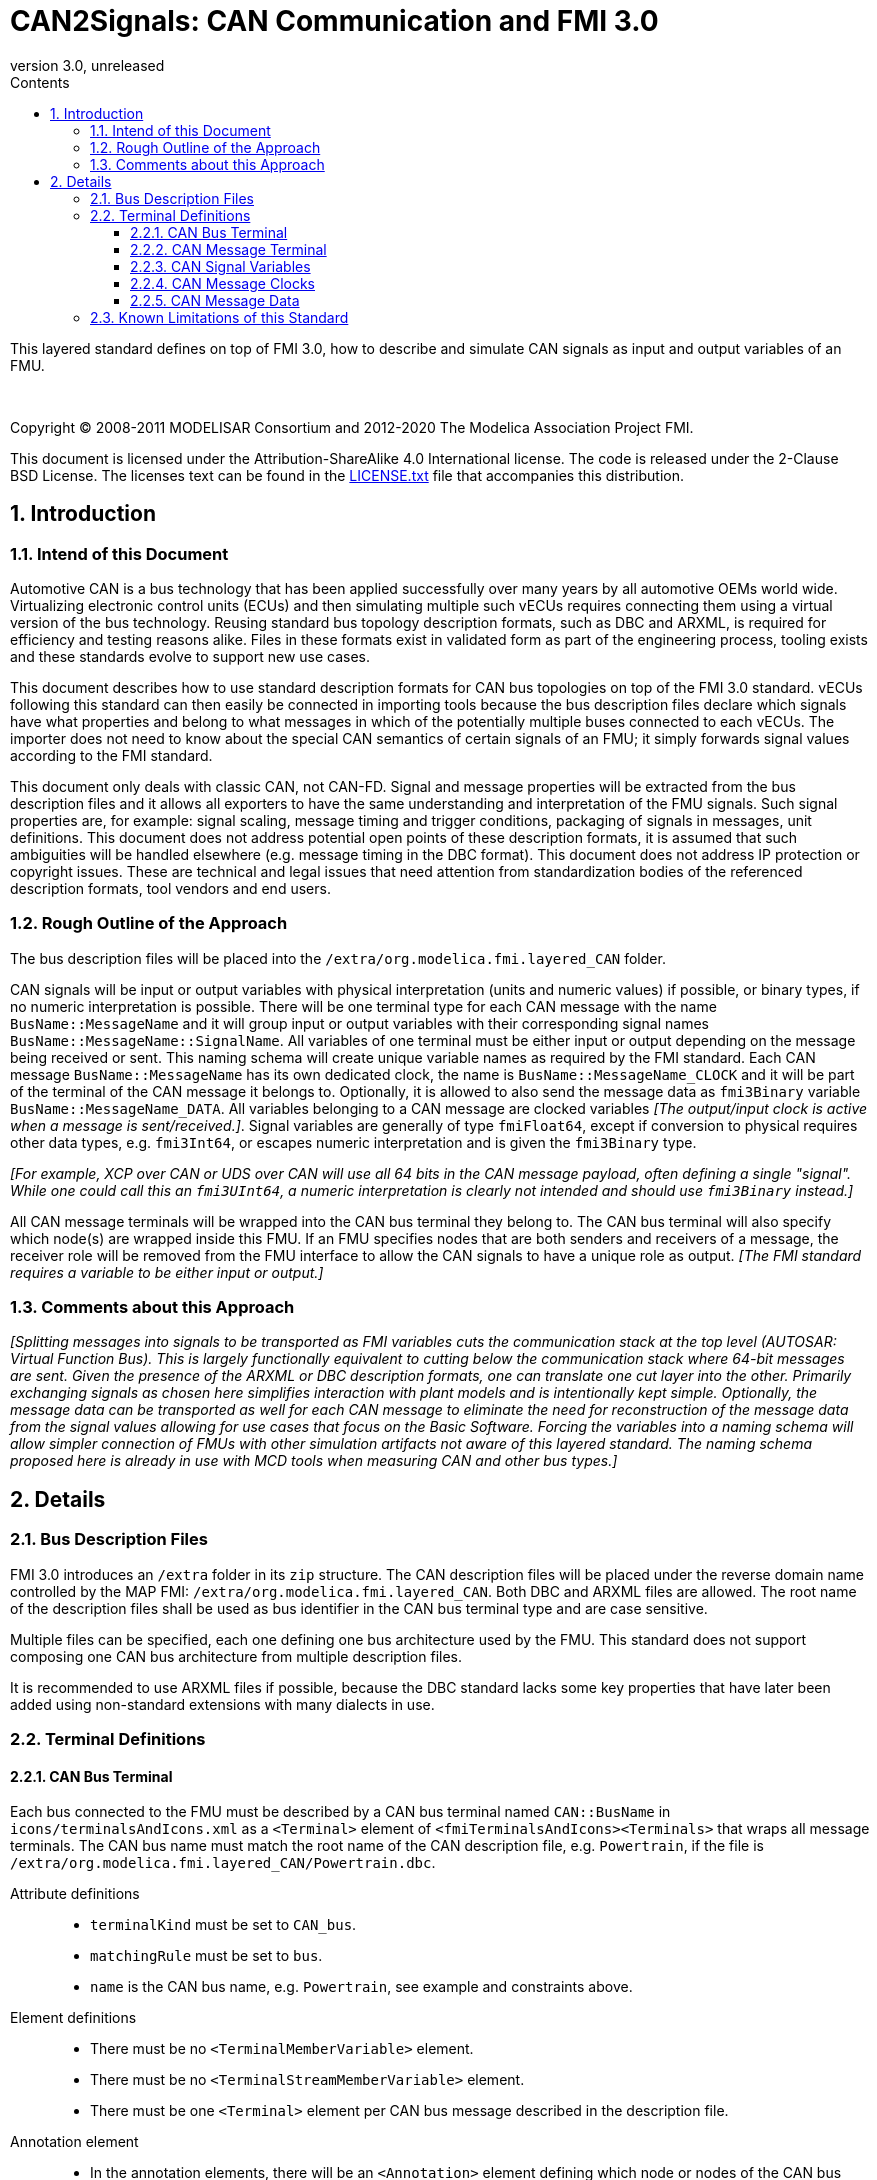 = CAN2Signals: CAN Communication and FMI 3.0
:sectnums:
:sectnumlevels: 5
:toc: left
:toc-title: Contents
:toclevels: 5
:xrefstyle: short
:docinfo: shared
:docinfodir: docs
:stylesheet: docs/fmi-spec.css
:stem: latexmath
:source-highlighter: highlightjs
:nofooter:
:favicon: images/favicon.ico
:revdate: unreleased
:revnumber: 3.0
:icons: font

This layered standard defines on top of FMI 3.0, how to describe and simulate CAN signals as input and output variables of an FMU.

{empty} +
{empty}

Copyright (C) 2008-2011 MODELISAR Consortium and 2012-2020 The Modelica Association Project FMI.

This document is licensed under the Attribution-ShareAlike 4.0 International license.
The code is released under the 2-Clause BSD License.
The licenses text can be found in the https://raw.githubusercontent.com/modelica/fmi-standard/master/LICENSE.txt[LICENSE.txt] file that accompanies this distribution.

{empty}

== Introduction

=== Intend of this Document

Automotive CAN is a bus technology that has been applied successfully over many years by all automotive OEMs world wide.
Virtualizing electronic control units (ECUs) and then simulating multiple such vECUs requires connecting them using a virtual version of the bus technology.
Reusing standard bus topology description formats, such as DBC and ARXML, is required for efficiency and testing reasons alike.
Files in these formats exist in validated form as part of the engineering process, tooling exists and these standards evolve to support new use cases.

This document describes how to use standard description formats for CAN bus topologies on top of the FMI 3.0 standard.
vECUs following this standard can then easily be connected in importing tools because the bus description files declare which signals have what properties and belong to what messages in which of the potentially multiple buses connected to each vECUs.
The importer does not need to know about the special CAN semantics of certain signals of an FMU; it simply forwards signal values according to the FMI standard.

This document only deals with classic CAN, not CAN-FD.
Signal and message properties will be extracted from the bus description files and it allows all exporters to have the same understanding and interpretation of the FMU signals.
Such signal properties are, for example: signal scaling, message timing and trigger conditions, packaging of signals in messages, unit definitions.
This document does not address potential open points of these description formats, it is assumed that such ambiguities will be handled elsewhere (e.g. message timing in the DBC format).
This document does not address IP protection or copyright issues.
These are technical and legal issues that need attention from standardization bodies of the referenced description formats, tool vendors and end users.

=== Rough Outline of the Approach

The bus description files will be placed into the `/extra/org.modelica.fmi.layered_CAN` folder.

CAN signals will be input or output variables with physical interpretation (units and numeric values) if possible, or binary types, if no numeric interpretation is possible.
There will be one terminal type for each CAN message with the name `BusName::MessageName` and it will group input or output variables with their corresponding signal names `BusName::MessageName::SignalName`.
All variables of one terminal must be either input or output depending on the message being received or sent.
This naming schema will create unique variable names as required by the FMI standard.
Each CAN message `BusName::MessageName` has its own dedicated clock, the name is `BusName::MessageName_CLOCK` and it will be part of the terminal of the CAN message it belongs to.
Optionally, it is allowed to also send the message data as `fmi3Binary` variable `BusName::MessageName_DATA`.
All variables belonging to a CAN message are clocked variables _[The output/input clock is active when a message is sent/received.]_.
Signal variables are generally of type `fmiFloat64`, except if conversion to physical requires other data types, e.g. `fmi3Int64`, or escapes numeric interpretation and is given the `fmi3Binary` type.

_[For example, XCP over CAN or UDS over CAN will use all 64 bits in the CAN message payload, often defining a single "signal"._
_While one could call this an `fmi3UInt64`, a numeric interpretation is clearly not intended and should use `fmi3Binary` instead.]_

All CAN message terminals will be wrapped into the CAN bus terminal they belong to.
The CAN bus terminal will also specify which node(s) are wrapped inside this FMU.
If an FMU specifies nodes that are both senders and receivers of a message, the receiver role will be removed from the FMU interface to allow the CAN signals to have a unique role as output.
_[The FMI standard requires a variable to be either input or output.]_

=== Comments about this Approach

_[Splitting messages into signals to be transported as FMI variables cuts the communication stack at the top level (AUTOSAR: Virtual Function Bus)._
_This is largely functionally equivalent to cutting below the communication stack where 64-bit messages are sent._
_Given the presence of the ARXML or DBC description formats, one can translate one cut layer into the other._
_Primarily exchanging signals as chosen here simplifies interaction with plant models and is intentionally kept simple._
_Optionally, the message data can be transported as well for each CAN message to eliminate the need for reconstruction of the message data from the signal values allowing for use cases that focus on the Basic Software._
_Forcing the variables into a naming schema will allow simpler connection of FMUs with other simulation artifacts not aware of this layered standard._
_The naming schema proposed here is already in use with MCD tools when measuring CAN and other bus types.]_

== Details

=== Bus Description Files

FMI 3.0 introduces an `/extra` folder in its `zip` structure.
The CAN description files will be placed under the reverse domain name controlled by the MAP FMI: `/extra/org.modelica.fmi.layered_CAN`.
Both DBC and ARXML files are allowed.
The root name of the description files shall be used as bus identifier in the CAN bus terminal type and are case sensitive.

Multiple files can be specified, each one defining one bus architecture used by the FMU.
This standard does not support composing one CAN bus architecture from multiple description files.

It is recommended to use ARXML files if possible, because the DBC standard lacks some key properties that have later been added using non-standard extensions with many dialects in use.

=== Terminal Definitions

==== CAN Bus Terminal

Each bus connected to the FMU must be described by a CAN bus terminal named `CAN::BusName` in `icons/terminalsAndIcons.xml` as a `<Terminal>` element of `<fmiTerminalsAndIcons><Terminals>` that wraps all message terminals.
The CAN bus name must match the root name of the CAN description file, e.g. `Powertrain`, if the file is `/extra/org.modelica.fmi.layered_CAN/Powertrain.dbc`.

// TODO: EXAMPLE here

Attribute definitions::
 * `terminalKind` must be set to `CAN_bus`.
 * `matchingRule` must be set to `bus`.
 * `name` is the CAN bus name, e.g. `Powertrain`, see example and constraints above.

Element definitions::
 * There must be no `<TerminalMemberVariable>` element.
 * There must be no `<TerminalStreamMemberVariable>` element.
 * There must be one `<Terminal>` element per CAN bus message described in the description file.

Annotation element::
 * In the annotation elements, there will be an `<Annotation>` element defining which node or nodes of the CAN bus description file are wrapped inside the FMU.
If the combination of nodes specified for this FMU turns a message and its signals into both input and output because sending and receiving nodes are specified, only the sending (output) role will be defined in the FMU interface.
Receiving messages must then be handled internal to the FMU.

// TODO: how would that work in an annotation?

// TODO: do we need to define what the graphical representation looks like? Or should we not allow it?

==== CAN Message Terminal

Each CAN message described in the description file must be an element of its corresponding CAN bus terminal (see `<Terminal>` element of CAN bus terminal).

Attribute definitions::
 * `terminalKind` must be set to `CAN_message`.
 * `matchingRule` must be set to `bus`.
 * `name` must match the message name of the CAN bus description file in `/extra/org.modelica.fmi.layered_CAN`, prefixed with the CAN bus name and `::`.

Element definitions::
 * There must be no `<TerminalStreamMemberVariable>` element.
 * There must be no `<Terminal>` element.
 * There must be one `<TerminalMemberVariable>` per CAN signal of this CAN message.
 * There must be one `<TerminalMemberVariable>` for the clock referenced by all CAN signals of this message with their `clockReference` attribute.
 * Optionally, there can be an additional `<TerminalMemberVariable>` element referencing a variable of type `fmi3Binary` that contains the binary representation of the CAN message data.
   If one output CAN message has such a binary representation of the message data, all output CAN messages must have such a binary representation of the data.
   Any of the input CAN messages may have such a binary representation of the message data.

All `<TerminalMemberVariables>` must have the same type of either input or output, including the clock.

==== CAN Signal Variables

Each CAN signal must be listed as `<TerminalMemberVariable>` of its corresponding CAN message terminal.

Attribute definitions::
 * `variableName` refers to the input or output variable name of the FMU and to enforce uniqueness is built as follows: `BusName::MessageName::SignalName`.
 * `memberName` is the `SignalName` as given in the bus description file.
 * `variableKind` is `CAN_signal_physical` for all variables that represent physical (numeric) variables.
   For variables of type `fmi3Binary` the `variableKind` is set to `CAN_signal_binary`.

In case multiplexed signals are present in a message: all signals are present, but only the active signal according to the multiplex switch signal contains a valid value, all inactive values must be ignored _[those values could even be outside their specified min-max range without fault]_.

==== CAN Message Clocks

In order to use FMU input and output variables as transport layer for CAN buses, aperiodic clock variables are used.
Such a clock is activated by the sender to indicate the transmission of the corresponding CAN message.
Each CAN message `BusName::MessageName` has its own dedicated clock variable `BusName::MessageName_CLOCK`.
All clocked variables triggered by this clock belonging to the same CAN message are then valid and can be read by the recipients of this CAN messages.
The value of the clocked variable must be a message counter modulus 1024.

_[Using a message counter allows recipients to detect dropped messages._
_These clocks must be aperiodic clocks to allow for non-ideal bus communication patterns.]_

==== CAN Message Data

There can be an optional `fmi3Binary` variable representing the CAN message data.
For CAN message `BusName::MessageName` the name of the CAN message data variable is `BusName::MessageName_CLOCK` a

=== Known Limitations of this Standard

This layered standard maps the CAN bus protocol onto co-simulation variables as transport layer simulating in many ways an ideal CAN bus.
Such an ideal CAN bus differs from physical CAN buses in the following ways:

 * Bus message arbitration: CAN messages are sent according to priority (determined by Frame_ID) on wire.
   Here all message are transmitted at the same time without delay.

 * Bus congestion/bandwidth: too many CAN messages for the bandwidth of the bus.
   Here the CAN bus has infinite capacity.

 * Protocol functions of higher levels: i.e. CAN request for retransmit is a specific protocol function.
   Here such specialties must be handled by the first layer inside the FMU.

 * Incoming buffer overflow: when an ECU receives more messages than its buffer can hold.
   Here the FMU will receive all messages, regardless of buffer size.

 * Bus transmission errors: electrical errors which cause failed message transmission.
   Here no such transmission errors can occur, unless explicitly added into the simulation.
